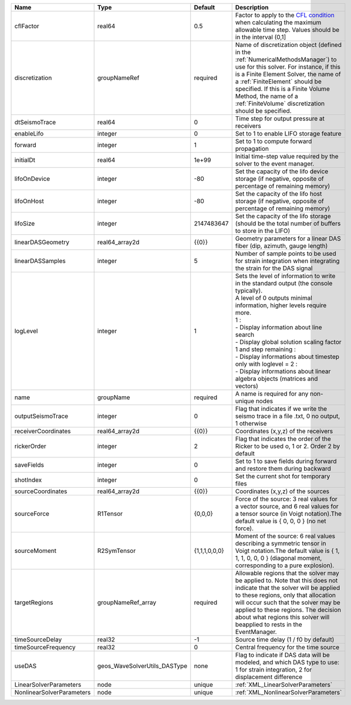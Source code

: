 

========================= ============================ ============= ========================================================================================================================================================================================================================================================================================================================================================================================================================== 
Name                      Type                         Default       Description                                                                                                                                                                                                                                                                                                                                                                                                                
========================= ============================ ============= ========================================================================================================================================================================================================================================================================================================================================================================================================================== 
cflFactor                 real64                       0.5           Factor to apply to the `CFL condition <http://en.wikipedia.org/wiki/Courant-Friedrichs-Lewy_condition>`_ when calculating the maximum allowable time step. Values should be in the interval (0,1]                                                                                                                                                                                                                          
discretization            groupNameRef                 required      Name of discretization object (defined in the :ref:`NumericalMethodsManager`) to use for this solver. For instance, if this is a Finite Element Solver, the name of a :ref:`FiniteElement` should be specified. If this is a Finite Volume Method, the name of a :ref:`FiniteVolume` discretization should be specified.                                                                                                   
dtSeismoTrace             real64                       0             Time step for output pressure at receivers                                                                                                                                                                                                                                                                                                                                                                                 
enableLifo                integer                      0             Set to 1 to enable LIFO storage feature                                                                                                                                                                                                                                                                                                                                                                                    
forward                   integer                      1             Set to 1 to compute forward propagation                                                                                                                                                                                                                                                                                                                                                                                    
initialDt                 real64                       1e+99         Initial time-step value required by the solver to the event manager.                                                                                                                                                                                                                                                                                                                                                       
lifoOnDevice              integer                      -80           Set the capacity of the lifo device storage (if negative, opposite of percentage of remaining memory)                                                                                                                                                                                                                                                                                                                      
lifoOnHost                integer                      -80           Set the capacity of the lifo host storage (if negative, opposite of percentage of remaining memory)                                                                                                                                                                                                                                                                                                                        
lifoSize                  integer                      2147483647    Set the capacity of the lifo storage (should be the total number of buffers to store in the LIFO)                                                                                                                                                                                                                                                                                                                          
linearDASGeometry         real64_array2d               {{0}}         Geometry parameters for a linear DAS fiber (dip, azimuth, gauge length)                                                                                                                                                                                                                                                                                                                                                    
linearDASSamples          integer                      5             Number of sample points to be used for strain integration when integrating the strain for the DAS signal                                                                                                                                                                                                                                                                                                                   
logLevel                  integer                      1             | Sets the level of information to write in the standard output (the console typically).                                                                                                                                                                                                                                                                                                                                     
                                                                     | A level of 0 outputs minimal information, higher levels require more.                                                                                                                                                                                                                                                                                                                                                      
                                                                     | 1 :                                                                                                                                                                                                                                                                                                                                                                                                                        
                                                                     | - Display information about line search                                                                                                                                                                                                                                                                                                                                                                                    
                                                                     | - Display global solution scaling factor                                                                                                                                                                                                                                                                                                                                                                                   
                                                                     | 1 and step remaining :                                                                                                                                                                                                                                                                                                                                                                                                     
                                                                     | - Display informations about timestep                                                                                                                                                                                                                                                                                                                                                                                      
                                                                     | only with loglevel = 2 :                                                                                                                                                                                                                                                                                                                                                                                                   
                                                                     | - Display informations about linear algebra objects (matrices and vectors)                                                                                                                                                                                                                                                                                                                                                 
name                      groupName                    required      A name is required for any non-unique nodes                                                                                                                                                                                                                                                                                                                                                                                
outputSeismoTrace         integer                      0             Flag that indicates if we write the seismo trace in a file .txt, 0 no output, 1 otherwise                                                                                                                                                                                                                                                                                                                                  
receiverCoordinates       real64_array2d               {{0}}         Coordinates (x,y,z) of the receivers                                                                                                                                                                                                                                                                                                                                                                                       
rickerOrder               integer                      2             Flag that indicates the order of the Ricker to be used o, 1 or 2. Order 2 by default                                                                                                                                                                                                                                                                                                                                       
saveFields                integer                      0             Set to 1 to save fields during forward and restore them during backward                                                                                                                                                                                                                                                                                                                                                    
shotIndex                 integer                      0             Set the current shot for temporary files                                                                                                                                                                                                                                                                                                                                                                                   
sourceCoordinates         real64_array2d               {{0}}         Coordinates (x,y,z) of the sources                                                                                                                                                                                                                                                                                                                                                                                         
sourceForce               R1Tensor                     {0,0,0}       Force of the source: 3 real values for a vector source, and 6 real values for a tensor source (in Voigt notation).The default value is { 0, 0, 0 } (no net force).                                                                                                                                                                                                                                                         
sourceMoment              R2SymTensor                  {1,1,1,0,0,0} Moment of the source: 6 real values describing a symmetric tensor in Voigt notation.The default value is { 1, 1, 1, 0, 0, 0 } (diagonal moment, corresponding to a pure explosion).                                                                                                                                                                                                                                        
targetRegions             groupNameRef_array           required      Allowable regions that the solver may be applied to. Note that this does not indicate that the solver will be applied to these regions, only that allocation will occur such that the solver may be applied to these regions. The decision about what regions this solver will beapplied to rests in the EventManager.                                                                                                     
timeSourceDelay           real32                       -1            Source time delay (1 / f0 by default)                                                                                                                                                                                                                                                                                                                                                                                      
timeSourceFrequency       real32                       0             Central frequency for the time source                                                                                                                                                                                                                                                                                                                                                                                      
useDAS                    geos_WaveSolverUtils_DASType none          Flag to indicate if DAS data will be modeled, and which DAS type to use: 1 for strain integration, 2 for displacement difference                                                                                                                                                                                                                                                                                           
LinearSolverParameters    node                         unique        :ref:`XML_LinearSolverParameters`                                                                                                                                                                                                                                                                                                                                                                                          
NonlinearSolverParameters node                         unique        :ref:`XML_NonlinearSolverParameters`                                                                                                                                                                                                                                                                                                                                                                                       
========================= ============================ ============= ========================================================================================================================================================================================================================================================================================================================================================================================================================== 


